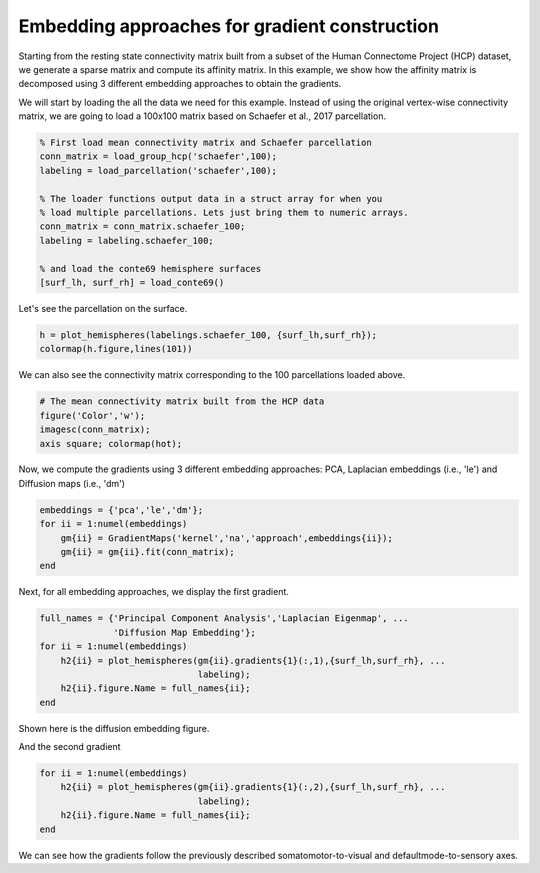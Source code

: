 Embedding approaches for gradient construction
=================================================
Starting from the resting state connectivity matrix built  from a subset of the
Human Connectome Project (HCP) dataset, we generate a sparse matrix and compute
its affinity matrix. In this example, we show how the affinity matrix is
decomposed using 3 different embedding approaches to obtain the gradients.

We will start by loading the all the data we need for this example. Instead of
using the original vertex-wise connectivity matrix, we are going to load a
100x100 matrix based on Schaefer et al., 2017 parcellation.


.. code-block:: default

    % First load mean connectivity matrix and Schaefer parcellation
    conn_matrix = load_group_hcp('schaefer',100);
    labeling = load_parcellation('schaefer',100);

    % The loader functions output data in a struct array for when you 
    % load multiple parcellations. Lets just bring them to numeric arrays.
    conn_matrix = conn_matrix.schaefer_100;
    labeling = labeling.schaefer_100;

    % and load the conte69 hemisphere surfaces
    [surf_lh, surf_rh] = load_conte69()



Let's see the parcellation on the surface. 


.. code-block:: default


   h = plot_hemispheres(labelings.schaefer_100, {surf_lh,surf_rh});
   colormap(h.figure,lines(101))

.. image:: examples_figs/schaefer_100.png
   :scale: 70%
   :align: center




We can also see the connectivity matrix corresponding to the 100
parcellations loaded above.


.. code-block:: default

    # The mean connectivity matrix built from the HCP data
    figure('Color','w');
    imagesc(conn_matrix);
    axis square; colormap(hot);



.. image:: examples_figs/connectivity_matrix_schaefer_100.png
   :scale: 70%
   :align: center


Now, we compute the gradients using 3 different embedding approaches: PCA,
Laplacian embeddings (i.e., 'le') and Diffusion maps (i.e., 'dm')


.. code-block:: default

    embeddings = {'pca','le','dm'};
    for ii = 1:numel(embeddings)
        gm{ii} = GradientMaps('kernel','na','approach',embeddings{ii});
        gm{ii} = gm{ii}.fit(conn_matrix); 
    end


Next, for all embedding approaches, we display the first gradient.

.. code-block:: default

    full_names = {'Principal Component Analysis','Laplacian Eigenmap', ...
                  'Diffusion Map Embedding'};
    for ii = 1:numel(embeddings)
        h2{ii} = plot_hemispheres(gm{ii}.gradients{1}(:,1),{surf_lh,surf_rh}, ...
                                  labeling); 
        h2{ii}.figure.Name = full_names{ii};
    end

Shown here is the diffusion embedding figure. 


.. image:: examples_figs/g1_schaefer_100_na_dm.png
   :scale: 70%
   :align: center



And the second gradient


.. code-block:: default

    for ii = 1:numel(embeddings)
        h2{ii} = plot_hemispheres(gm{ii}.gradients{1}(:,2),{surf_lh,surf_rh}, ...
                                  labeling); 
        h2{ii}.figure.Name = full_names{ii};
    end


.. image:: examples_figs/g2_schaefer_100_na_dm.png
   :scale: 70%
   :align: center


We can see how the gradients follow the previously described
somatomotor-to-visual and defaultmode-to-sensory axes.
